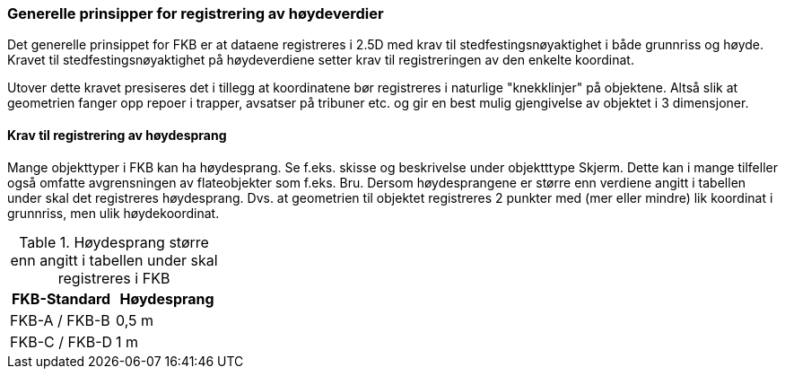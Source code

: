 === Generelle prinsipper for registrering av høydeverdier

Det generelle prinsippet for FKB er at dataene registreres i 2.5D med krav til stedfestingsnøyaktighet i både grunnriss og høyde. Kravet til stedfestingsnøyaktighet på høydeverdiene setter krav til registreringen av den enkelte koordinat.

Utover dette kravet presiseres det i tillegg at koordinatene bør registreres i naturlige "knekklinjer" på objektene. Altså slik at geometrien fanger opp repoer i trapper, avsatser på tribuner etc. og gir en best mulig gjengivelse av objektet i 3 dimensjoner.  

==== Krav til registrering av høydesprang

Mange objekttyper i FKB kan ha høydesprang. Se f.eks. skisse og beskrivelse under objektttype Skjerm. Dette kan i mange tilfeller også omfatte avgrensningen av flateobjekter som f.eks. Bru. Dersom høydesprangene er større enn verdiene angitt i tabellen under skal det registreres høydesprang. Dvs. at geometrien til objektet registreres 2 punkter med (mer eller mindre) lik koordinat i grunnriss, men ulik høydekoordinat. 

[[tab-hoydesprang]]
.Høydesprang større enn angitt i tabellen under skal registreres i FKB
[cols="2*", options="header"]
|===

|FKB-Standard
|Høydesprang

|FKB-A / FKB-B
|0,5 m

|FKB-C / FKB-D
|1 m 

|===

